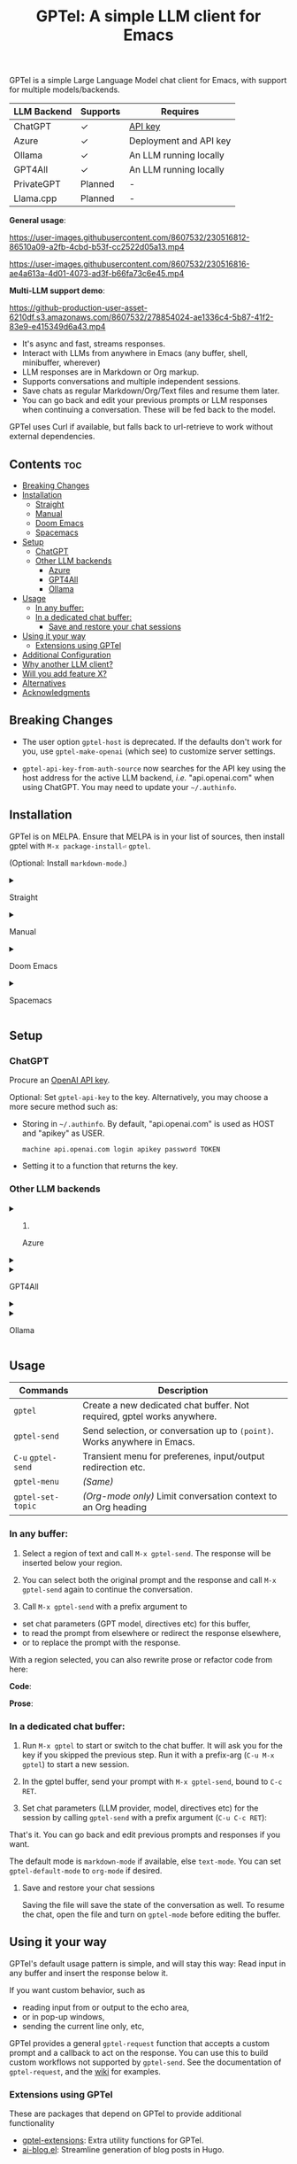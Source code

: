 #+title: GPTel: A simple LLM client for Emacs

[[https://melpa.org/#/gptel][file:https://melpa.org/packages/gptel-badge.svg]]

GPTel is a simple Large Language Model chat client for Emacs, with support for multiple models/backends.

| LLM Backend | Supports | Requires               |
|-------------+----------+------------------------|
| ChatGPT     | ✓       | [[https://platform.openai.com/account/api-keys][API key]]                |
| Azure       | ✓       | Deployment and API key |
| Ollama      | ✓       | An LLM running locally |
| GPT4All     | ✓       | An LLM running locally |
| PrivateGPT  | Planned  | -                      |
| Llama.cpp   | Planned  | -                      |

*General usage*:

https://user-images.githubusercontent.com/8607532/230516812-86510a09-a2fb-4cbd-b53f-cc2522d05a13.mp4

https://user-images.githubusercontent.com/8607532/230516816-ae4a613a-4d01-4073-ad3f-b66fa73c6e45.mp4

*Multi-LLM support demo*:

https://github-production-user-asset-6210df.s3.amazonaws.com/8607532/278854024-ae1336c4-5b87-41f2-83e9-e415349d6a43.mp4

- It's async and fast, streams responses.
- Interact with LLMs from anywhere in Emacs (any buffer, shell, minibuffer, wherever)
- LLM responses are in Markdown or Org markup.
- Supports conversations and multiple independent sessions.
- Save chats as regular Markdown/Org/Text files and resume them later.
- You can go back and edit your previous prompts or LLM responses when continuing a conversation. These will be fed back to the model.

GPTel uses Curl if available, but falls back to url-retrieve to work without external dependencies.

** Contents :toc:
  - [[#breaking-changes][Breaking Changes]]
  - [[#installation][Installation]]
      - [[#straight][Straight]]
      - [[#manual][Manual]]
      - [[#doom-emacs][Doom Emacs]]
      - [[#spacemacs][Spacemacs]]
  - [[#setup][Setup]]
    - [[#chatgpt][ChatGPT]]
    - [[#other-llm-backends][Other LLM backends]]
      - [[#azure][Azure]]
      - [[#gpt4all][GPT4All]]
      - [[#ollama][Ollama]]
  - [[#usage][Usage]]
    - [[#in-any-buffer][In any buffer:]]
    - [[#in-a-dedicated-chat-buffer][In a dedicated chat buffer:]]
      - [[#save-and-restore-your-chat-sessions][Save and restore your chat sessions]]
  - [[#using-it-your-way][Using it your way]]
    - [[#extensions-using-gptel][Extensions using GPTel]]
  - [[#additional-configuration][Additional Configuration]]
  - [[#why-another-llm-client][Why another LLM client?]]
  - [[#will-you-add-feature-x][Will you add feature X?]]
  - [[#alternatives][Alternatives]]
  - [[#acknowledgments][Acknowledgments]]

** Breaking Changes

- The user option =gptel-host= is deprecated.  If the defaults don't work for you, use =gptel-make-openai= (which see) to customize server settings.

- =gptel-api-key-from-auth-source= now searches for the API key using the host address for the active LLM backend, /i.e./ "api.openai.com" when using ChatGPT.  You may need to update your =~/.authinfo=.

** Installation

GPTel is on MELPA. Ensure that MELPA is in your list of sources, then install gptel with =M-x package-install⏎= =gptel=.

(Optional: Install =markdown-mode=.)

#+html: <details><summary>
**** Straight
#+html: </summary>
#+begin_src emacs-lisp
  (straight-use-package 'gptel)
#+end_src

Installing the =markdown-mode= package is optional.
#+html: </details>
#+html: <details><summary>
**** Manual
#+html: </summary>
Clone or download this repository and run =M-x package-install-file⏎= on the repository directory.

Installing the =markdown-mode= package is optional.
#+html: </details>
#+html: <details><summary>
**** Doom Emacs
#+html: </summary>
In =packages.el=
#+begin_src emacs-lisp
(package! gptel)
#+end_src

In =config.el=
#+begin_src emacs-lisp
(use-package! gptel
 :config
 (setq! gptel-api-key "your key"))
#+end_src
#+html: </details>
#+html: <details><summary>
**** Spacemacs
#+html: </summary>
After installation with =M-x package-install⏎= =gptel=

- Add =gptel= to =dotspacemacs-additional-packages=
- Add =(require 'gptel)= to =dotspacemacs/user-config=
#+html: </details>
** Setup
*** ChatGPT
Procure an [[https://platform.openai.com/account/api-keys][OpenAI API key]].

Optional: Set =gptel-api-key= to the key. Alternatively, you may choose a more secure method such as:

- Storing in =~/.authinfo=. By default, "api.openai.com" is used as HOST and "apikey" as USER.
  #+begin_src authinfo
machine api.openai.com login apikey password TOKEN
  #+end_src
- Setting it to a function that returns the key.

*** Other LLM backends
#+html: <details><summary>
**** Azure
#+html: </summary>

Register a backend with
#+begin_src emacs-lisp
(gptel-make-azure
 "Azure-1"                              ;Name, whatever you'd like
 :protocol "https"                      ;optional -- https is the default
 :host "YOUR_RESOURCE_NAME.openai.azure.com"
 :endpoint "/openai/deployments/YOUR_DEPLOYMENT_NAME/completions?api-version=2023-05-15" ;or equivalent
 :stream t                              ;Enable streaming responses
 :models '("gpt-3.5-turbo" "gpt-4"))
#+end_src
Refer to the documentation of =gptel-make-azure= to set more parameters.

You can pick this backend from the transient menu when using gptel. (See usage)

If you want it to be the default, set it as the default value of =gptel-backend=:
#+begin_src emacs-lisp
(setq-default gptel-backend
              (gptel-make-azure
               "Azure-1"
               ...))
#+end_src
#+html: </details>

#+html: <details><summary>
**** GPT4All
#+html: </summary>

Register a backend with
#+begin_src emacs-lisp
(gptel-make-gpt4all
 "GPT4All"                              ;Name of your choosing
 :protocol "http"                       
 :host "localhost:4891"                 ;Where it's running
 :models '("mistral-7b-openorca.Q4_0.gguf")) ;Available models
#+end_src
These are the required parameters, refer to the documentation of =gptel-make-gpt4all= for more.

You can pick this backend from the transient menu when using gptel (see usage), or set this as the default value of =gptel-backend=.

#+html: </details>

#+html: <details><summary>
**** Ollama
#+html: </summary>

Register a backend with
#+begin_src emacs-lisp
(gptel-make-ollama
 "Ollama"                               ;Any name of your choosing
 :host "localhost:11434"                ;Where it's running
 :models '("mistral:latest")            ;Installed models
 :stream t)                             ;Stream responses
#+end_src
These are the required parameters, refer to the documentation of =gptel-make-gpt4all= for more.

You can pick this backend from the transient menu when using gptel (see usage), or set this as the default value of =gptel-backend=.

#+html: </details>

** Usage

|-------------------+-------------------------------------------------------------------------|
| *Commands*          | Description                                                             |
|-------------------+-------------------------------------------------------------------------|
| =gptel=             | Create a new dedicated chat buffer. Not required, gptel works anywhere. |
| =gptel-send=        | Send selection, or conversation up to =(point)=. Works anywhere in Emacs. |
| =C-u= =gptel-send=    | Transient menu for preferenes, input/output redirection etc.            |
| =gptel-menu=        | /(Same)/                                                                  |
|-------------------+-------------------------------------------------------------------------|
| =gptel-set-topic= | /(Org-mode only)/ Limit conversation context to an Org heading             |
|-------------------+-------------------------------------------------------------------------|

*** In any buffer:

1. Select a region of text and call =M-x gptel-send=. The response will be inserted below your region.

2. You can select both the original prompt and the response and call =M-x gptel-send= again to continue the conversation.

3. Call =M-x gptel-send= with a prefix argument to
- set chat parameters (GPT model, directives etc) for this buffer,
- to read the prompt from elsewhere or redirect the response elsewhere,
- or to replace the prompt with the response.

[[https://user-images.githubusercontent.com/8607532/230770018-9ce87644-6c17-44af-bd39-8c899303dce1.png]]

With a region selected, you can also rewrite prose or refactor code from here:

*Code*:

[[https://user-images.githubusercontent.com/8607532/230770162-1a5a496c-ee57-4a67-9c95-d45f238544ae.png]]

*Prose*:

[[https://user-images.githubusercontent.com/8607532/230770352-ee6f45a3-a083-4cf0-b13c-619f7710e9ba.png]]

*** In a dedicated chat buffer:

1. Run =M-x gptel= to start or switch to the chat buffer. It will ask you for the key if you skipped the previous step. Run it with a prefix-arg (=C-u M-x gptel=) to start a new session.

2. In the gptel buffer, send your prompt with =M-x gptel-send=, bound to =C-c RET=.

3. Set chat parameters (LLM provider, model, directives etc) for the session by calling =gptel-send= with a prefix argument (=C-u C-c RET=):

[[https://user-images.githubusercontent.com/8607532/224946059-9b918810-ab8b-46a6-b917-549d50c908f2.png]]

That's it. You can go back and edit previous prompts and responses if you want.

The default mode is =markdown-mode= if available, else =text-mode=.  You can set =gptel-default-mode= to =org-mode= if desired.

**** Save and restore your chat sessions

Saving the file will save the state of the conversation as well.  To resume the chat, open the file and turn on =gptel-mode= before editing the buffer.  

** Using it your way

GPTel's default usage pattern is simple, and will stay this way: Read input in any buffer and insert the response below it.

If you want custom behavior, such as
- reading input from or output to the echo area,
- or in pop-up windows,
- sending the current line only, etc,

GPTel provides a general =gptel-request= function that accepts a custom prompt and a callback to act on the response. You can use this to build custom workflows not supported by =gptel-send=.  See the documentation of =gptel-request=, and the [[https://github.com/karthink/gptel/wiki][wiki]] for examples.

*** Extensions using GPTel

These are packages that depend on GPTel to provide additional functionality

- [[https://github.com/kamushadenes/gptel-extensions.el][gptel-extensions]]: Extra utility functions for GPTel.
- [[https://github.com/kamushadenes/ai-blog.el][ai-blog.el]]: Streamline generation of blog posts in Hugo.

** Additional Configuration
:PROPERTIES:
:ID:       f885adac-58a3-4eba-a6b7-91e9e7a17829
:END:

#+begin_src emacs-lisp :exports none :results list
(let ((all))
  (mapatoms (lambda (sym)
              (when (and (string-match-p "^gptel-[^-]" (symbol-name sym))
                         (get sym 'variable-documentation))
                (push sym all))))
  all)
#+end_src

|---------------------------+---------------------------------------------------------------------|
| *Connection options*        |                                                                     |
|---------------------------+---------------------------------------------------------------------|
| =gptel-use-curl=            | Use Curl (default), fallback to Emacs' built-in =url=.                |
| =gptel-proxy=               | Proxy server for requests, passed to curl via =--proxy=.              |
| =gptel-api-key=             | Variable/function that returns the API key for the active backend.  |
|---------------------------+---------------------------------------------------------------------|

|---------------------------+---------------------------------------------------------------------|
| *LLM options*               | /(Note: not supported uniformly across LLMs)/                         |
|---------------------------+---------------------------------------------------------------------|
| =gptel-backend=             | Default LLM Backend.                                                |
| =gptel-model=               | Default model to use (depends on the backend).                      |
| =gptel-stream=              | Enable streaming responses (overrides backend-specific preference). |
| =gptel-directives=          | Alist of system directives, can switch on the fly.                  |
| =gptel-max-tokens=          | Maximum token count (in query + response).                          |
| =gptel-temperature=         | Randomness in response text, 0 to 2.                                |
|---------------------------+---------------------------------------------------------------------|

|---------------------------+---------------------------------------------------------------------|
| *Chat UI options*           |                                                                     |
|---------------------------+---------------------------------------------------------------------|
| =gptel-default-mode=        | Major mode for dedicated chat buffers.                              |
| =gptel-prompt-prefix-alist= | Text demarcating queries and replies.                               |
|---------------------------+---------------------------------------------------------------------|
  
** Why another LLM client?

Other Emacs clients for LLMs prescribe the format of the interaction (a comint shell, org-babel blocks, etc).  I wanted:

1. Something that is as free-form as possible: query the model using any text in any buffer, and redirect the response as required.  Using a dedicated =gptel= buffer just adds some visual flair to the interaction.
2. Integration with org-mode, not using a walled-off org-babel block, but as regular text.  This way the model can generate code blocks that I can run.

** Will you add feature X?

Maybe, I'd like to experiment a bit more first.  Features added since the inception of this package include
- Curl support (=gptel-use-curl=)
- Streaming responses (=gptel-stream=)
- Cancelling requests in progress (=gptel-abort=)
- General API for writing your own commands (=gptel-request=, [[https://github.com/karthink/gptel/wiki][wiki]])
- Dispatch menus using Transient (=gptel-send= with a prefix arg)
- Specifying the conversation context size
- GPT-4 support
- Response redirection (to the echo area, another buffer, etc)
- A built-in refactor/rewrite prompt
- Limiting conversation context to Org headings using properties (#58)
- Saving and restoring chats (#17)
- Support for local LLMs.

Features being considered or in the pipeline:
- Fully stateless design (#17)

** Alternatives

Other Emacs clients for LLMs include

- [[https://github.com/xenodium/chatgpt-shell][chatgpt-shell]]: comint-shell based interaction with ChatGPT.  Also supports DALL-E, executable code blocks in the responses, and more.
- [[https://github.com/rksm/org-ai][org-ai]]: Interaction through special =#+begin_ai ... #+end_ai= Org-mode blocks.  Also supports DALL-E, querying ChatGPT with the contents of project files, and more.

There are several more: [[https://github.com/CarlQLange/chatgpt-arcana.el][chatgpt-arcana]], [[https://github.com/MichaelBurge/leafy-mode][leafy-mode]], [[https://github.com/iwahbe/chat.el][chat.el]]

** Acknowledgments

- [[https://github.com/algal][Alexis Gallagher]] and [[https://github.com/d1egoaz][Diego Alvarez]] for fixing a nasty multi-byte bug with =url-retrieve=.
- [[https://github.com/tarsius][Jonas Bernoulli]] for the Transient library.



# Local Variables:
# toc-org-max-depth: 4
# End:
